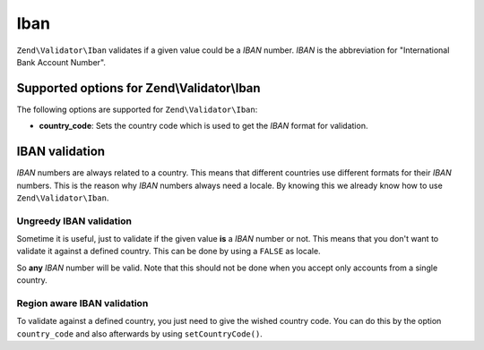 .. _zend.validator.set.iban:

Iban
====

``Zend\Validator\Iban`` validates if a given value could be a *IBAN* number. *IBAN* is the abbreviation for
"International Bank Account Number".

.. _zend.validator.set.iban.options:

Supported options for Zend\\Validator\\Iban
-------------------------------------------

The following options are supported for ``Zend\Validator\Iban``:

- **country_code**: Sets the country code which is used to get the *IBAN* format for validation.

.. _zend.validator.set.iban.basic:

IBAN validation
---------------

*IBAN* numbers are always related to a country. This means that different countries use different formats for their
*IBAN* numbers. This is the reason why *IBAN* numbers always need a locale. By knowing this we already know how to
use ``Zend\Validator\Iban``.

.. _zend.validator.set.iban.basic.false:

Ungreedy IBAN validation
^^^^^^^^^^^^^^^^^^^^^^^^

Sometime it is useful, just to validate if the given value **is** a *IBAN* number or not. This means that you don't
want to validate it against a defined country. This can be done by using a ``FALSE`` as locale.

.. code-block:: php
   :linenos:

   $validator = new Zend\Validator\Iban(array('country_code' => false));
   // Note: you can also set a FALSE as single parameter

   if ($validator->isValid('AT611904300234573201')) {
       // IBAN appears to be valid
   } else {
       // IBAN is not valid
   }

So **any** *IBAN* number will be valid. Note that this should not be done when you accept only accounts from a
single country.

.. _zend.validator.set.iban.basic.aware:

Region aware IBAN validation
^^^^^^^^^^^^^^^^^^^^^^^^^^^^

To validate against a defined country, you just need to give the wished country code. You can do this by the option
``country_code`` and also afterwards by using ``setCountryCode()``.

.. code-block:: php
   :linenos:

   $validator = new Zend\Validator\Iban(array('country_code' => 'AT'));

   if ($validator->isValid('AT611904300234573201')) {
       // IBAN appears to be valid
   } else {
       // IBAN is not valid
   }

